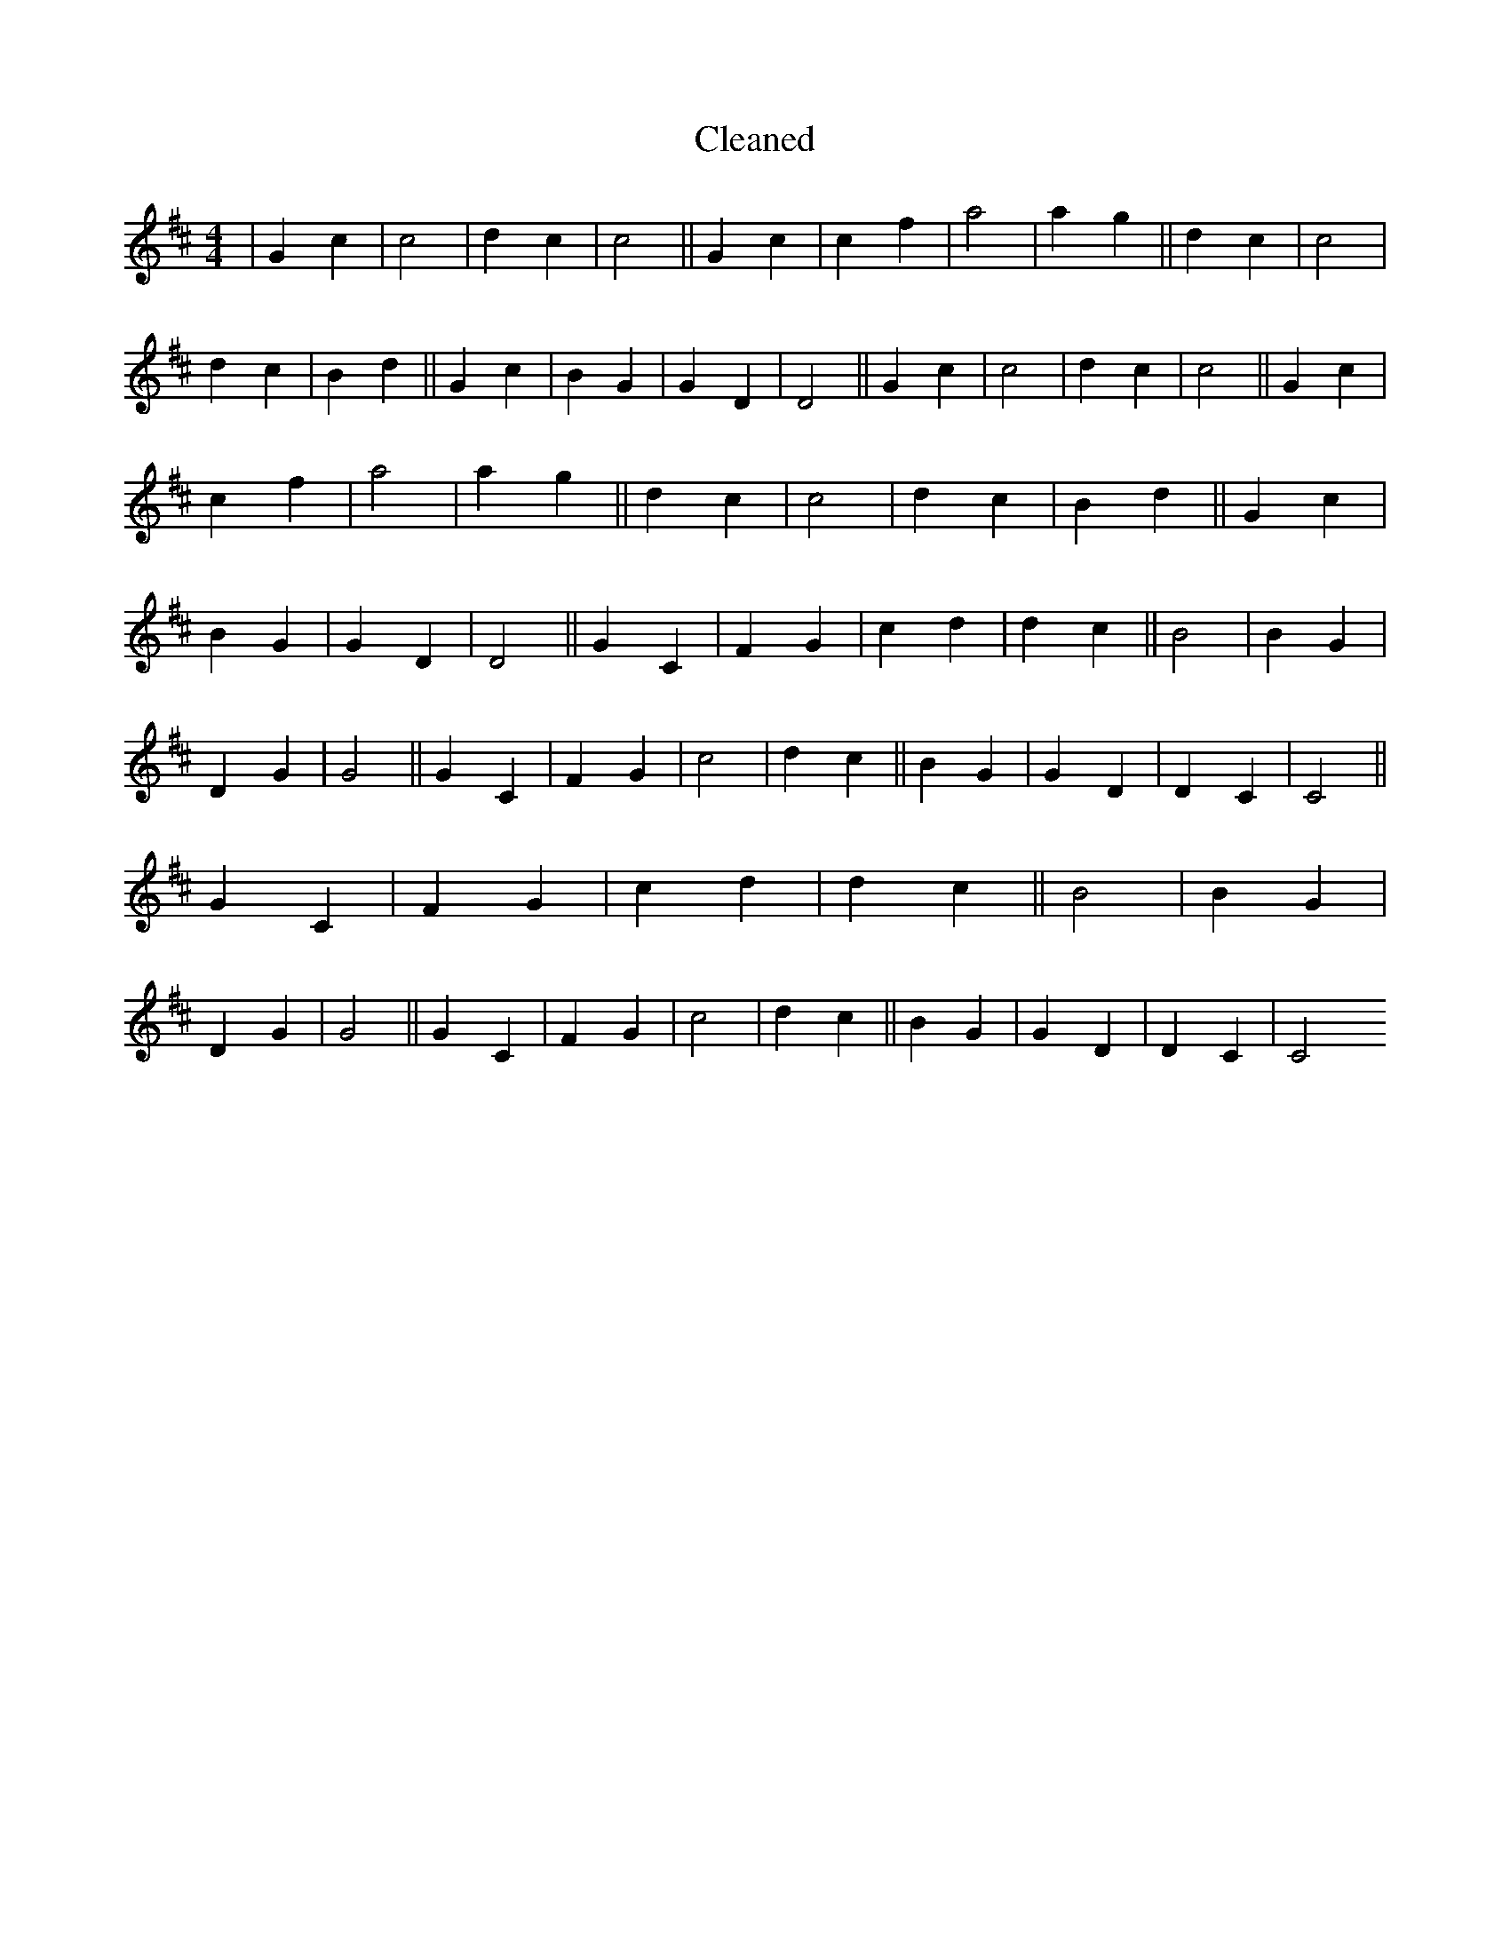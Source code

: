 X:148
T: Cleaned
M:4/4
K: DMaj
|G2c2|c4|d2c2|c4||G2c2|c2f2|a4|a2g2||d2c2|c4|d2c2|B2d2||G2c2|B2G2|G2D2|D4||G2c2|c4|d2c2|c4||G2c2|c2f2|a4|a2g2||d2c2|c4|d2c2|B2d2||G2c2|B2G2|G2D2|D4||G2C2|F2G2|c2d2|d2c2||B4|B2G2|D2G2|G4||G2C2|F2G2|c4|d2c2||B2G2|G2D2|D2C2|C4||G2C2|F2G2|c2d2|d2c2||B4|B2G2|D2G2|G4||G2C2|F2G2|c4|d2c2||B2G2|G2D2|D2C2|C4